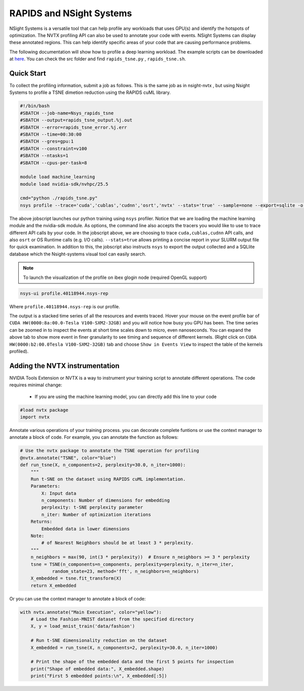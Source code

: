 .. sectionauthor:: Didier Barradas Bautista <didier.barradasbautista@kaust.edu.sa>
.. meta::
    :description: Nsight-systems
    :keywords: nsight, nvtx , RAPIDS

.. _nsight_systems:


=========================================
RAPIDS and NSight Systems
=========================================

NSight Systems is a versatile tool that can help profile any workloads that uses GPU(s) and identify the hotspots of optimization. The NVTX profiling API can also be used to annotate your code with events. NSight Systems can display these annotated regions. This can help identify specific areas of your code that are causing performance problems.

The following documentation will show how to profile a deep learning workload. The example scripts can be downloaded at `here <https://github.com/D-Barradas/GPU_profiling_ibex>`_. You can check the src folder and find ``rapids_tsne.py`` , ``rapids_tsne.sh``. 

Quick Start
============

To collect the profiling information, submit a job as follows. This is the same job as in nsight-nvtx , but using Nsight Systems to profile a TSNE dimetion reduction using the RAPIDS cuML library.

.. code-block:: bash

    #!/bin/bash
    #SBATCH --job-name=Nsys_rapids_tsne
    #SBATCH --output=rapids_tsne_output.%j.out
    #SBATCH --error=rapids_tsne_error.%j.err
    #SBATCH --time=00:30:00
    #SBATCH --gres=gpu:1
    #SBATCH --constraint=v100
    #SBATCH --ntasks=1
    #SBATCH --cpus-per-task=8

    module load machine_learning
    module load nvidia-sdk/nvhpc/25.5

    cmd="python ./rapids_tsne.py"
    nsys profile --trace='cuda','cublas','cudnn','osrt','nvtx' --stats='true' --sample=none --export=sqlite -o profile.${SLURM_JOBID} ${cmd}


The above jobscript launches our python training using ``nsys`` profiler. Notice that we are loading the machine learning module and the nvidia-sdk module. As options, the command line also accepts the tracers you would like to use to trace different API calls by your code. In the jobscript above, we are choosing to trace ``cuda,cublas,cudnn`` API calls, and also ``osrt`` or OS Runtime calls (e.g. I/O calls). ``--stats=true`` allows printing a concise report in your SLURM output file for quick examination. In addition to this, the jobscript also instructs ``nsys`` to export the output collected and a SQLlite database which the Nsight-systems visual tool can easily search.

.. note::
    To launch the visualization of the profile on ibex glogin node (required OpenGL support)

.. code-block:: bash

    nsys-ui profile.40118944.nsys-rep


Where ``profile.40118944.nsys-rep`` is our profile.

.. image:: Nsight_nvidia_logo.png
  :width: 10000
  :alt: Alternative text


The output is a stacked time series of all the resources and events traced. Hover your mouse on the event profile bar of ``CUDA HW(0000:8a:00.0-Tesla V100-SXM2-32GB)`` and you will notice how busy you GPU has been. The time series can be zoomed in to inspect the events at short time scales down to micro, even nanoseconds.  You can expand the above tab to show more event in finer granularity to see timing and sequence of different kernels. (Right click on ``CUDA HW(0000:b2:00.0Tesla V100-SXM2-32GB)`` tab and choose ``Show in Events View`` to inspect the table of the kernels profiled).

.. image:: Nsight_nvidia_001.png
  :width: 10000
  :alt: Alternative text

Adding the NVTX instrumentation
===============================
NVIDIA Tools Extension or NVTX is a way to instrument your training script to annotate different operations. The code requires minimal change:

  * If you are using the machine learning model, you can directly add this line to your code

.. code-block:: python

    #load nvtx package
    import nvtx

Annotate various operations of your training process. you can decorate complete funtions or use the context manager to annotate a block of code. For example, you can annotate the function as follows:

.. code-block:: python

    # Use the nvtx package to annotate the TSNE operation for profiling
    @nvtx.annotate("TSNE", color="blue")
    def run_tsne(X, n_components=2, perplexity=30.0, n_iter=1000):
        """
        Run t-SNE on the dataset using RAPIDS cuML implementation.
        Parameters:
            X: Input data
            n_components: Number of dimensions for embedding
            perplexity: t-SNE perplexity parameter
            n_iter: Number of optimization iterations
        Returns:
            Embedded data in lower dimensions
        Note:
            # of Nearest Neighbors should be at least 3 * perplexity.
        """
        n_neighbors = max(90, int(3 * perplexity))  # Ensure n_neighbors >= 3 * perplexity
        tsne = TSNE(n_components=n_components, perplexity=perplexity, n_iter=n_iter,
                random_state=23, method='fft', n_neighbors=n_neighbors)
        X_embedded = tsne.fit_transform(X)
        return X_embedded   


Or you can use the context manager to annotate a block of code:

.. code-block:: python

    with nvtx.annotate("Main Execution", color="yellow"):
        # Load the Fashion-MNIST dataset from the specified directory
        X, y = load_mnist_train('data/fashion')

        # Run t-SNE dimensionality reduction on the dataset
        X_embedded = run_tsne(X, n_components=2, perplexity=30.0, n_iter=1000)

        # Print the shape of the embedded data and the first 5 points for inspection
        print("Shape of embedded data:", X_embedded.shape)
        print("First 5 embedded points:\n", X_embedded[:5])





